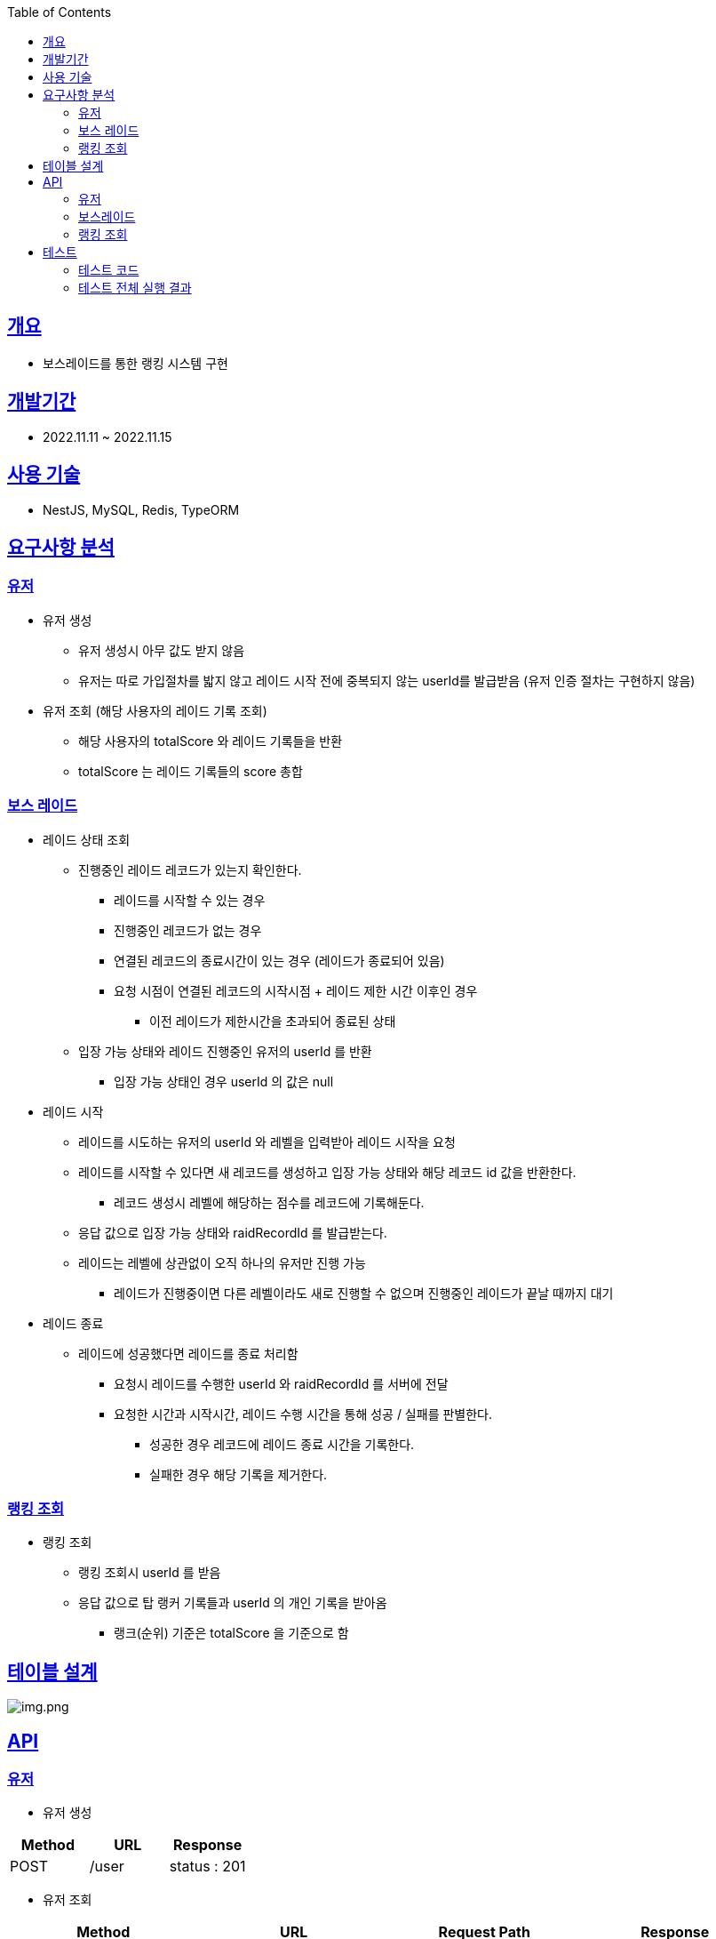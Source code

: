 :doctype: book
:icons: font
:source-highlighter: highlightjs
:toc: left
:toclevels: 3
:sectlinks:

== 개요

* 보스레이드를 통한 랭킹 시스템 구현

== 개발기간

* 2022.11.11 ~ 2022.11.15

== 사용 기술

* NestJS, MySQL, Redis, TypeORM

== 요구사항 분석

=== 유저
* 유저 생성
** 유저 생성시 아무 값도 받지 않음
** 유저는 따로 가입절차를 밟지 않고 레이드 시작 전에 중복되지 않는 userId를 발급받음 (유저 인증 절차는 구현하지 않음)
* 유저 조회 (해당 사용자의 레이드 기록 조회)
** 해당 사용자의 totalScore 와 레이드 기록들을 반환
** totalScore 는 레이드 기록들의 score 총합

=== 보스 레이드
* 레이드 상태 조회
** 진행중인 레이드 레코드가 있는지 확인한다.
*** 레이드를 시작할 수 있는 경우
*** 진행중인 레코드가 없는 경우
*** 연결된 레코드의 종료시간이 있는 경우 (레이드가 종료되어 있음)
*** 요청 시점이 연결된 레코드의 시작시점 + 레이드 제한 시간 이후인 경우
**** 이전 레이드가 제한시간을 초과되어 종료된 상태
** 입장 가능 상태와 레이드 진행중인 유저의 userId 를 반환
*** 입장 가능 상태인 경우 userId 의 값은 null

* 레이드 시작
** 레이드를 시도하는 유저의 userId 와 레벨을 입력받아 레이드 시작을 요청
** 레이드를 시작할 수 있다면 새 레코드를 생성하고 입장 가능 상태와 해당 레코드 id 값을 반환한다.
*** 레코드 생성시 레벨에 해당하는 점수를 레코드에 기록해둔다.
** 응답 값으로 입장 가능 상태와 raidRecordId 를 발급받는다.
** 레이드는 레벨에 상관없이 오직 하나의 유저만 진행 가능
*** 레이드가 진행중이면 다른 레벨이라도 새로 진행할 수 없으며 진행중인 레이드가 끝날 때까지 대기

* 레이드 종료
** 레이드에 성공했다면 레이드를 종료 처리함
*** 요청시 레이드를 수행한 userId 와 raidRecordId 를 서버에 전달
*** 요청한 시간과 시작시간, 레이드 수행 시간을 통해 성공 / 실패를 판별한다.
**** 성공한 경우 레코드에 레이드 종료 시간을 기록한다.
**** 실패한 경우 해당 기록을 제거한다.

=== 랭킹 조회
* 랭킹 조회
** 랭킹 조회시 userId 를 받음
** 응답 값으로 탑 랭커 기록들과 userId 의 개인 기록을 받아옴
*** 랭크(순위) 기준은 totalScore 을 기준으로 함

== 테이블 설계
image:img.png[img.png]

== API
=== 유저
* 유저 생성
|===
|Method|URL|Response

|POST
|/user
|status : 201

|===

* 유저 조회
|===
|Method|URL|Request Path|Response

|GET
|/user:userId
|userId : 유저 ID
|status : 200 +
totalScore : 레이드 총 점수 +
bossRaidHistory : { +
raidRecordId : 레이드 레코드 ID +
score : 레이드 레코드 점수 +
enterTime : 보스레이드 입장시간 +
endTime : 보스레이드 종료시간 +
} []

|===

=== 보스레이드
* 레이드 상태 조회
|===
|Method|URL|Response

|GET
|/bossRaid
|status: 200 +
canEnter : 보스레이드 입장가능 여부
enteredUserId : 보스레이드 진행중인 유저 ID

|===

* 레이드 시작
|===
|Method|URL|Request Body|Response

|POST
|/bossRaid/enter
|userId : 유저 ID +
lever : 보스레이드 난이도
|status : 201 / 200 +
isEntered : 입장 성공 여부
raidRecordId : 보스레이드를 진행하는 레이드 레코드 ID

|===

* 레이드 종료
|===
|Method|URL|Request Body|Response

|PATCH
|/bossRaid/end
|userId : 보스레이드 종료를 요청한 유저 ID +
raidRecordId : 보스레이드를 종료할 레코드 ID
|status : 200

|===

=== 랭킹 조회
|===
|Method|URL|Request Body|Response

|GET
|/bossRaid/topRankerList
|userId : 유저 ID
|status : 200 +
myRankingInfo : { +
ranking : 순위 +
userId : 유저 ID +
totalScore : 총 점수 +
} +
topRankerInfoList : 탑랭크 목록

|===

== 테스트

=== 테스트 코드
* link:https://github.com/MisterRuby/bossRaid/tree/develop/test/domain/user[유저]
* link:https://github.com/MisterRuby/bossRaid/tree/develop/test/domain/bossRaid[보스레이드]
* link:https://github.com/MisterRuby/bossRaid/tree/develop/test/domain/raidRecord[랭킹 조회]

=== 테스트 전체 실행 결과
image:img_1.png[img_1.png]
